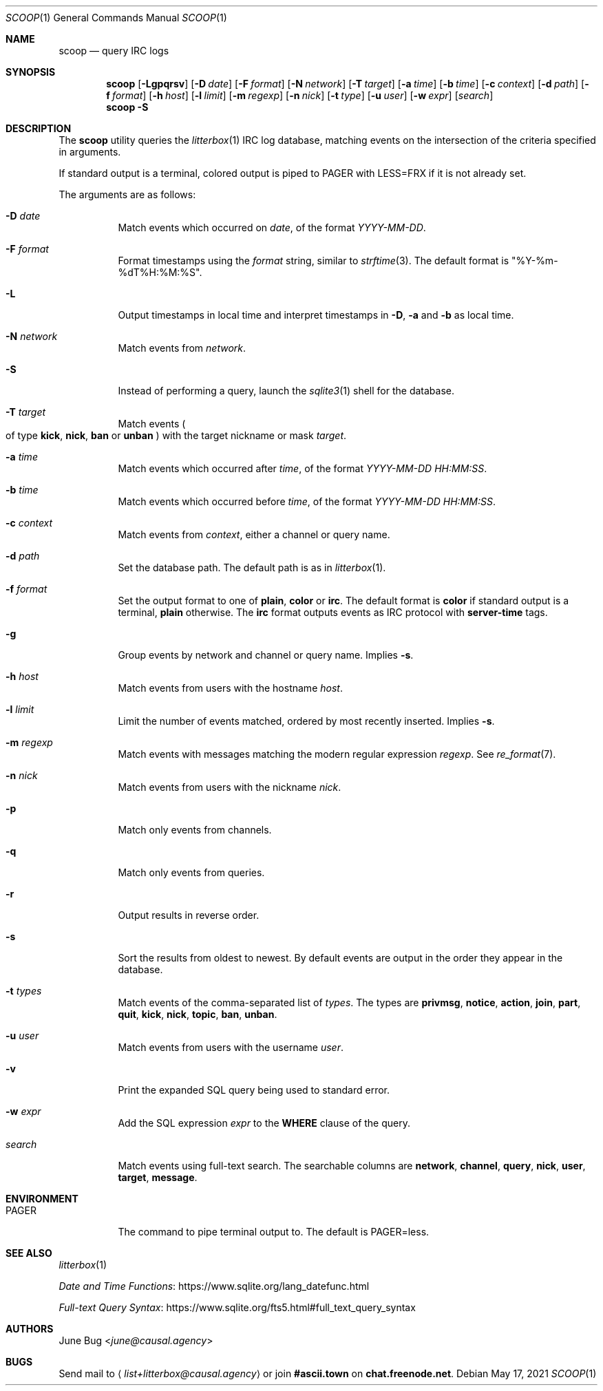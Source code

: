 .Dd May 17, 2021
.Dt SCOOP 1
.Os
.
.Sh NAME
.Nm scoop
.Nd query IRC logs
.
.Sh SYNOPSIS
.Nm
.Op Fl Lgpqrsv
.Op Fl D Ar date
.Op Fl F Ar format
.Op Fl N Ar network
.Op Fl T Ar target
.Op Fl a Ar time
.Op Fl b Ar time
.Op Fl c Ar context
.Op Fl d Ar path
.Op Fl f Ar format
.Op Fl h Ar host
.Op Fl l Ar limit
.Op Fl m Ar regexp
.Op Fl n Ar nick
.Op Fl t Ar type
.Op Fl u Ar user
.Op Fl w Ar expr
.Op Ar search
.Nm
.Fl S
.
.Sh DESCRIPTION
The
.Nm
utility queries the
.Xr litterbox 1
IRC log database,
matching events on the intersection
of the criteria specified in arguments.
.
.Pp
If standard output is a terminal,
colored output is piped to
.Ev PAGER
with
.Ev LESS=FRX
if it is not already set.
.
.Pp
The arguments are as follows:
.Bl -tag -width Ds
.It Fl D Ar date
Match events which occurred on
.Ar date ,
of the format
.Ar YYYY-MM-DD .
.
.It Fl F Ar format
Format timestamps using the
.Ar format
string,
similar to
.Xr strftime 3 .
The default format is
.Qq %Y-%m-%dT%H:%M:%S .
.
.It Fl L
Output timestamps in local time
and interpret timestamps in
.Fl D ,
.Fl a
and
.Fl b
as local time.
.
.It Fl N Ar network
Match events from
.Ar network .
.
.It Fl S
Instead of performing a query,
launch the
.Xr sqlite3 1
shell for the database.
.
.It Fl T Ar target
Match events
.Po
of type
.Cm kick ,
.Cm nick ,
.Cm ban
or
.Cm unban
.Pc
with the target nickname or mask
.Ar target .
.
.It Fl a Ar time
Match events which occurred after
.Ar time ,
of the format
.Ar YYYY-MM-DD HH:MM:SS .
.
.It Fl b Ar time
Match events which occurred before
.Ar time ,
of the format
.Ar YYYY-MM-DD HH:MM:SS .
.
.It Fl c Ar context
Match events from
.Ar context ,
either a channel or query name.
.
.It Fl d Ar path
Set the database path.
The default path is as in
.Xr litterbox 1 .
.
.It Fl f Ar format
Set the output format to one of
.Cm plain ,
.Cm color
or
.Cm irc .
The default format is
.Cm color
if standard output is a terminal,
.Cm plain
otherwise.
The
.Cm irc
format outputs events
as IRC protocol with
.Sy server-time
tags.
.
.It Fl g
Group events by network and channel or query name.
Implies
.Fl s .
.
.It Fl h Ar host
Match events from users with the hostname
.Ar host .
.
.It Fl l Ar limit
Limit the number of events matched,
ordered by most recently inserted.
Implies
.Fl s .
.
.It Fl m Ar regexp
Match events with messages
matching the modern regular expression
.Ar regexp .
See
.Xr re_format 7 .
.
.It Fl n Ar nick
Match events from users with the nickname
.Ar nick .
.
.It Fl p
Match only events from channels.
.
.It Fl q
Match only events from queries.
.
.It Fl r
Output results in reverse order.
.
.It Fl s
Sort the results from oldest to newest.
By default events are output
in the order they appear in the database.
.
.It Fl t Ar types
Match events of
the comma-separated list of
.Ar types .
The types are
.Cm privmsg ,
.Cm notice ,
.Cm action ,
.Cm join ,
.Cm part ,
.Cm quit ,
.Cm kick ,
.Cm nick ,
.Cm topic ,
.Cm ban ,
.Cm unban .
.
.It Fl u Ar user
Match events from users with the username
.Ar user .
.
.It Fl v
Print the expanded SQL query being used to standard error.
.
.It Fl w Ar expr
Add the SQL expression
.Ar expr
to the
.Sy WHERE
clause of the query.
.
.It Ar search
Match events using full-text search.
The searchable columns are
.Li network ,
.Li channel ,
.Li query ,
.Li nick ,
.Li user ,
.Li target ,
.Li message .
.El
.
.Sh ENVIRONMENT
.Bl -tag -width Ds
.It Ev PAGER
The command to pipe terminal output to.
The default is
.Ev PAGER=less .
.El
.
.Sh SEE ALSO
.Xr litterbox 1
.Bl -item
.It
.Lk https://www.sqlite.org/lang_datefunc.html "Date and Time Functions"
.It
.Lk https://www.sqlite.org/fts5.html#full_text_query_syntax "Full-text Query Syntax"
.El
.
.Sh AUTHORS
.An June Bug Aq Mt june@causal.agency
.
.Sh BUGS
Send mail to
.Aq Mt list+litterbox@causal.agency
or join
.Li #ascii.town
on
.Li chat.freenode.net .
